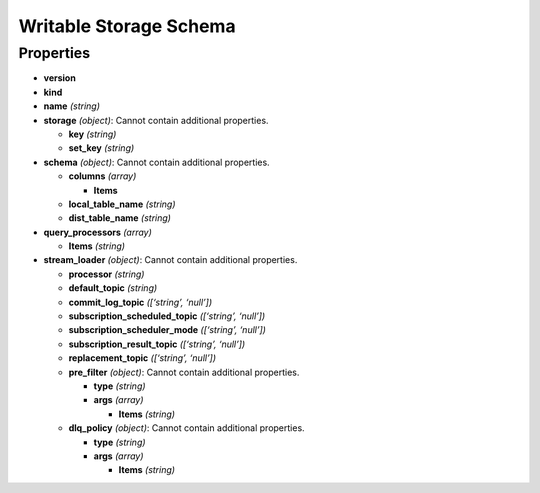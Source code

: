 Writable Storage Schema
=======================

Properties
----------

-  **version**
-  **kind**
-  **name** *(string)*
-  **storage** *(object)*: Cannot contain additional properties.

   -  **key** *(string)*
   -  **set_key** *(string)*

-  **schema** *(object)*: Cannot contain additional properties.

   -  **columns** *(array)*

      -  **Items**

   -  **local_table_name** *(string)*
   -  **dist_table_name** *(string)*

-  **query_processors** *(array)*

   -  **Items** *(string)*

-  **stream_loader** *(object)*: Cannot contain additional properties.

   -  **processor** *(string)*
   -  **default_topic** *(string)*
   -  **commit_log_topic** *([‘string’, ‘null’])*
   -  **subscription_scheduled_topic** *([‘string’, ‘null’])*
   -  **subscription_scheduler_mode** *([‘string’, ‘null’])*
   -  **subscription_result_topic** *([‘string’, ‘null’])*
   -  **replacement_topic** *([‘string’, ‘null’])*
   -  **pre_filter** *(object)*: Cannot contain additional properties.

      -  **type** *(string)*
      -  **args** *(array)*

         -  **Items** *(string)*

   -  **dlq_policy** *(object)*: Cannot contain additional properties.

      -  **type** *(string)*
      -  **args** *(array)*

         -  **Items** *(string)*

